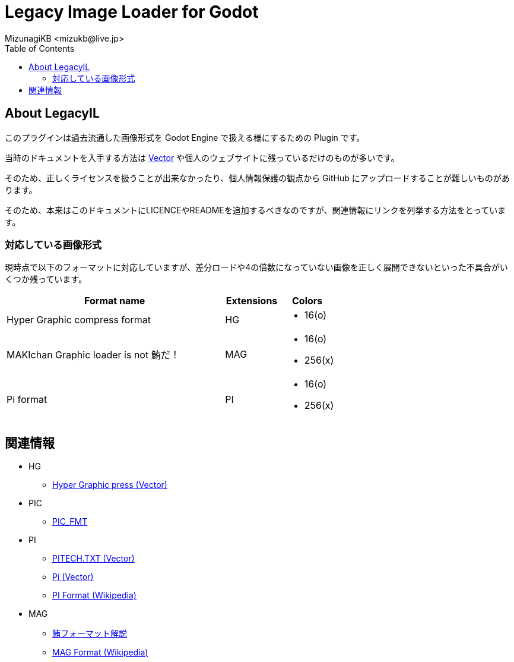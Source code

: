 = Legacy Image Loader for Godot
:encoding: utf-8
:lang: ja
:author: MizunagiKB <mizukb@live.jp>
:copyright: 2023 MizunagiKB
:doctype: book
:nofooter:
:toc:
:toclevels: 3
:source-highlighter: highlight.js
:experimental:
:icons: font


== About LegacyIL

このプラグインは過去流通した画像形式を Godot Engine で扱える様にするための Plugin です。

当時のドキュメントを入手する方法は link:https://www.vector.co.jp/[Vector] や個人のウェブサイトに残っているだけのものが多いです。

そのため、正しくライセンスを扱うことが出来なかったり、個人情報保護の観点から GitHub にアップロードすることが難しいものがあります。

そのため、本来はこのドキュメントにLICENCEやREADMEを追加するべきなのですが、関連情報にリンクを列挙する方法をとっています。


=== 対応している画像形式

現時点で以下のフォーマットに対応していますが、差分ロードや4の倍数になっていない画像を正しく展開できないといった不具合がいくつか残っています。

[cols="4,^1,1",frame=none,grid=none]
|===
|Format name |Extensions |Colors

|Hyper Graphic compress format 
^|HG
a|
* 16(o)

|MAKIchan Graphic loader is not 鮪だ！
^|MAG
a|
* 16(o)
* 256(x)

|Pi format
^|PI
a|
* 16(o)
* 256(x)

|===


== 関連情報

* HG
** https://www.vector.co.jp/soft/dl/dos/art/se023765.html[Hyper Graphic press (Vector)]
* PIC
** https://www.vector.co.jp/soft/data/art/se003198.html[PIC_FMT]
* PI
** https://www.vector.co.jp/soft/data/art/se003018.html[PITECH.TXT (Vector)]
** https://www.vector.co.jp/vpack/filearea/dos/art/graphics/loader/pi[Pi (Vector)]
** https://ja.wikipedia.org/wiki/Pi_(%E7%94%BB%E5%83%8F%E5%9C%A7%E7%B8%AE)[PI Format (Wikipedia)]
* MAG
** http://metanest.jp/mag/mag.xhtml[鮪フォーマット解説]
** https://ja.wikipedia.org/wiki/MAG%E3%83%95%E3%82%A9%E3%83%BC%E3%83%9E%E3%83%83%E3%83%88[MAG Format (Wikipedia)]
